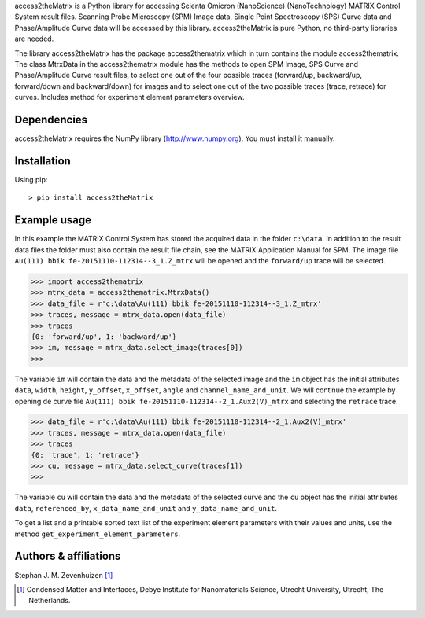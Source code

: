 access2theMatrix is a Python library for accessing Scienta Omicron
(NanoScience) (NanoTechnology) MATRIX Control System result files.
Scanning Probe Microscopy (SPM) Image data, Single Point Spectroscopy
(SPS) Curve data and Phase/Amplitude Curve data will be accessed by
this library. access2theMatrix is pure Python, no third-party libraries
are needed.

The library access2theMatrix has the package access2thematrix which in turn
contains the module access2thematrix. The class MtrxData in the access2thematrix
module has the methods to open SPM Image, SPS Curve and Phase/Amplitude Curve
result files, to select one out of the four possible traces (forward/up,
backward/up, forward/down and backward/down) for images and to select one out of
the two possible traces (trace, retrace) for curves. Includes method for
experiment element parameters overview.

Dependencies
------------
access2theMatrix requires the NumPy library (http://www.numpy.org). You must
install it manually.

Installation
------------
Using pip::

    > pip install access2theMatrix

Example usage
-------------
In this example the MATRIX Control System has stored the acquired data in the
folder ``c:\data``. In addition to the result data files the folder must also
contain the result file chain, see the MATRIX Application Manual for SPM.
The image file ``Au(111) bbik fe-20151110-112314--3_1.Z_mtrx`` will be opened
and the ``forward/up`` trace will be selected.

.. code-block:: pycon

    >>> import access2thematrix
    >>> mtrx_data = access2thematrix.MtrxData()
    >>> data_file = r'c:\data\Au(111) bbik fe-20151110-112314--3_1.Z_mtrx'
    >>> traces, message = mtrx_data.open(data_file)
    >>> traces
    {0: 'forward/up', 1: 'backward/up'}
    >>> im, message = mtrx_data.select_image(traces[0])
    >>>

The variable ``im`` will contain the data and the metadata of the selected
image and the ``im`` object has the initial attributes ``data``, ``width``,
``height``, ``y_offset``, ``x_offset``, ``angle`` and ``channel_name_and_unit``.
We will continue the example by opening de curve file
``Au(111) bbik fe-20151110-112314--2_1.Aux2(V)_mtrx`` and selecting the
``retrace`` trace.

.. code-block:: pycon

    >>> data_file = r'c:\data\Au(111) bbik fe-20151110-112314--2_1.Aux2(V)_mtrx'
    >>> traces, message = mtrx_data.open(data_file)
    >>> traces
    {0: 'trace', 1: 'retrace'}
    >>> cu, message = mtrx_data.select_curve(traces[1])
    >>>

The variable ``cu`` will contain the data and the metadata of the selected
curve and the ``cu`` object has the initial attributes ``data``,
``referenced_by``, ``x_data_name_and_unit`` and ``y_data_name_and_unit``.

To get a list and a printable sorted text list of the experiment element
parameters with their values and units, use the method
``get_experiment_element_parameters``.

Authors & affiliations
----------------------
Stephan J. M. Zevenhuizen [#]_

..  [#] Condensed Matter and Interfaces, Debye Institute for Nanomaterials
    Science, Utrecht University, Utrecht, The Netherlands.


